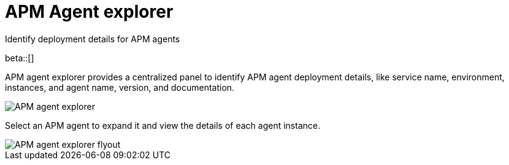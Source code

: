 [[apm-agent-explorer]]
= APM Agent explorer

++++
<titleabbrev>Identify deployment details for APM agents</titleabbrev>
++++

beta::[]

APM agent explorer provides a centralized panel to identify APM agent deployment details, like service name, environment, instances, and agent name, version, and documentation.

[role="screenshot"]
image::./images/apm-agent-explorer.png[APM agent explorer]

Select an APM agent to expand it and view the details of each agent instance.

[role="screenshot"]
image::./images/apm-agent-explorer-flyout.png[APM agent explorer flyout]
